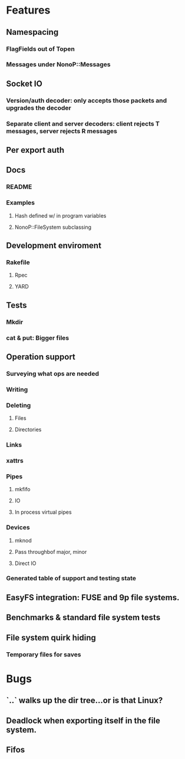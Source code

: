 * Features
** Namespacing
*** FlagFields out of Topen
*** Messages under NonoP::Messages
** Socket IO
*** Version/auth decoder: only accepts those packets and upgrades the decoder
*** Separate client and server decoders: client rejects T messages, server rejects R messages
** Per export auth
** Docs
*** README
*** Examples
**** Hash defined w/ in program variables
**** NonoP::FileSystem subclassing
** Development enviroment
*** Rakefile
**** Rpec
**** YARD
** Tests
*** Mkdir
*** cat & put: Bigger files
** Operation support
*** Surveying what ops are needed
*** Writing
*** Deleting
**** Files
**** Directories
*** Links
*** xattrs
*** Pipes
**** mkfifo
**** IO
**** In process virtual pipes
*** Devices
**** mknod
**** Pass throughbof major, minor
**** Direct IO
*** Generated table of support and testing state
** EasyFS integration: FUSE and 9p file systems.
** Benchmarks & standard file system tests
** File system quirk hiding
*** Temporary files for saves

* Bugs
** `..` walks up the dir tree...or is that Linux?
** Deadlock when exporting itself in the file system.
** Fifos
